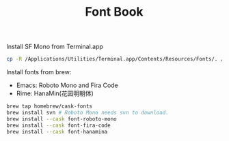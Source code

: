 #+TITLE:Font Book

Install SF Mono from Terminal.app
#+begin_src sh
cp -R /Applications/Utilities/Terminal.app/Contents/Resources/Fonts/. /Library/Fonts/
#+end_src

Install fonts from brew:
  - Emacs: Roboto Mono and Fira Code
  - Rime: HanaMin(花园明朝体)
#+begin_src sh
brew tap homebrew/cask-fonts
brew install svn # Roboto Mono needs svn to download.
brew install --cask font-roboto-mono
brew install --cask font-fira-code
brew install --cask font-hanamina
#+end_src
